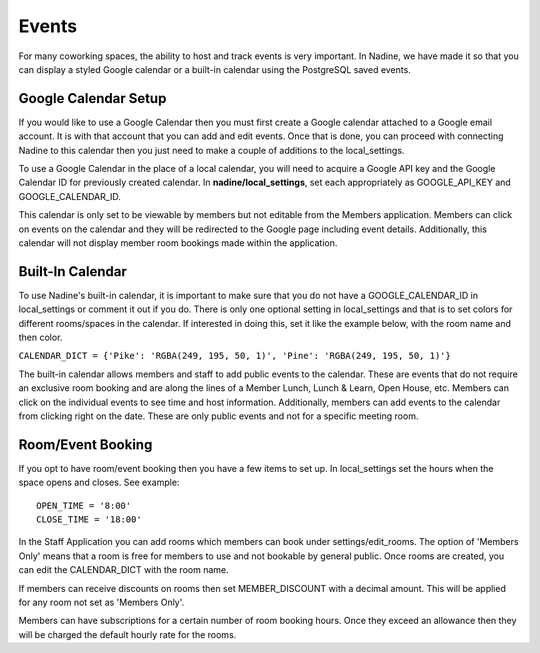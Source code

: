 Events
======

For many coworking spaces, the ability to host and track events is very important. In Nadine, we have made it so that you can display a styled Google calendar or a built-in calendar using the PostgreSQL saved events.

Google Calendar Setup
---------------------

If you would like to use a Google Calendar then you must first create a Google calendar attached to a Google email account. It is with that account that you can add and edit events. Once that is done, you can proceed with connecting Nadine to this calendar then you just need to make a couple of additions to the local_settings.

To use a Google Calendar in the place of a local calendar, you will need to acquire a Google API key and the Google Calendar ID for previously created calendar. In **nadine/local_settings**, set each appropriately as GOOGLE_API_KEY and GOOGLE_CALENDAR_ID.

This calendar is only set to be viewable by members but not editable from the Members application. Members can click on events on the calendar and they will be redirected to the Google page including event details. Additionally, this calendar will not display member room bookings made within the application.

Built-In Calendar
-----------------

To use Nadine's built-in calendar, it is important to make sure that you do not have a GOOGLE_CALENDAR_ID in local_settings or comment it out if you do. There is only one optional setting in local_settings and that is to set colors for different rooms/spaces in the calendar. If interested in doing this, set it like the example below, with the room name and then color.

``CALENDAR_DICT = {'Pike': 'RGBA(249, 195, 50, 1)', 'Pine': 'RGBA(249, 195, 50, 1)'}``

The built-in calendar allows members and staff to add public events to the calendar. These are events that do not require an exclusive room booking and are along the lines of a Member Lunch, Lunch & Learn, Open House, etc. Members can click on the individual events to see time and host information. Additionally, members can add events to the calendar from clicking right on the date. These are only public events and not for a specific meeting room.

Room/Event Booking
------------------

If you opt to have room/event booking then you have a few items to set up. In local_settings set the hours when the space opens and closes. See example:

::

  OPEN_TIME = '8:00'
  CLOSE_TIME = '18:00'


In the Staff Application you can add rooms which members can book under settings/edit_rooms. The option of 'Members Only' means that a room is free for members to use and not bookable by general public. Once rooms are created, you can edit the CALENDAR_DICT with the room name.

If members can receive discounts on rooms then set MEMBER_DISCOUNT with a decimal amount. This will be applied for any room not set as 'Members Only'.

Members can have subscriptions for a certain number of room booking hours. Once they exceed an allowance then they will be charged the default hourly rate for the rooms.
